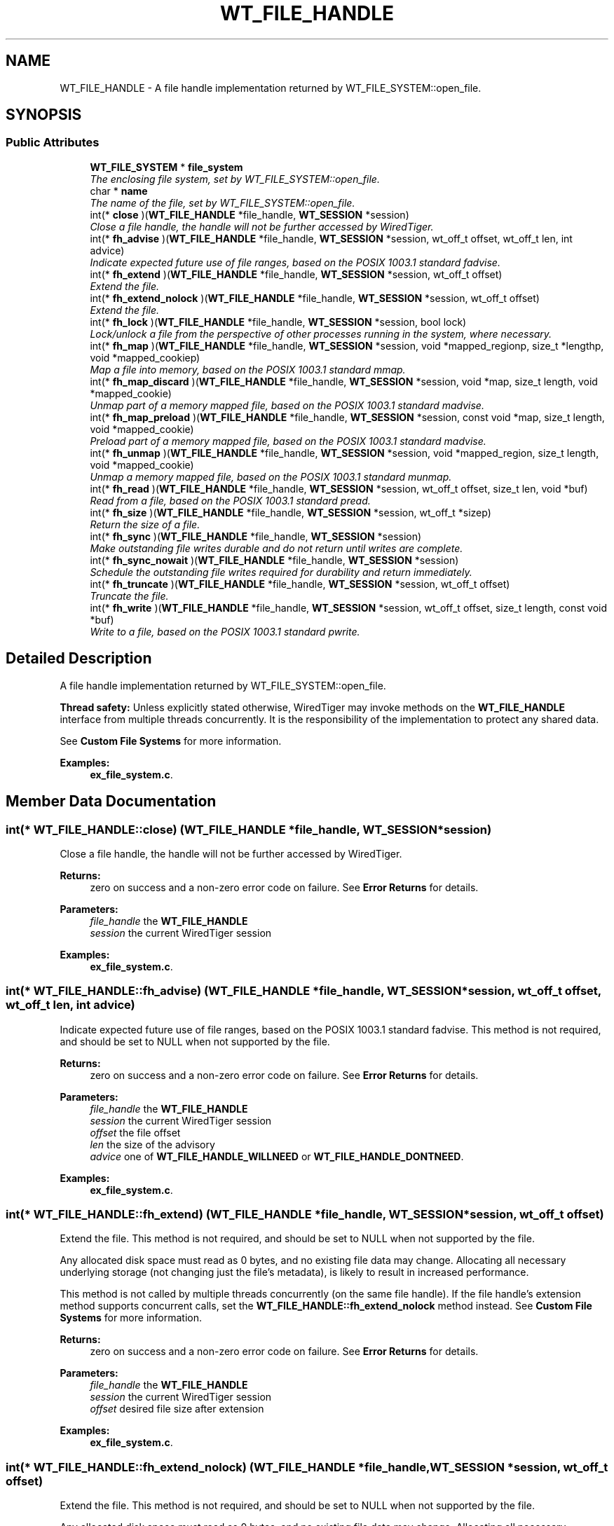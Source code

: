 .TH "WT_FILE_HANDLE" 3 "Fri Oct 7 2016" "Version Version 2.8.1" "WiredTiger" \" -*- nroff -*-
.ad l
.nh
.SH NAME
WT_FILE_HANDLE \- A file handle implementation returned by WT_FILE_SYSTEM::open_file\&.  

.SH SYNOPSIS
.br
.PP
.SS "Public Attributes"

.in +1c
.ti -1c
.RI "\fBWT_FILE_SYSTEM\fP * \fBfile_system\fP"
.br
.RI "\fIThe enclosing file system, set by WT_FILE_SYSTEM::open_file\&. \fP"
.ti -1c
.RI "char * \fBname\fP"
.br
.RI "\fIThe name of the file, set by WT_FILE_SYSTEM::open_file\&. \fP"
.ti -1c
.RI "int(* \fBclose\fP )(\fBWT_FILE_HANDLE\fP *file_handle, \fBWT_SESSION\fP *session)"
.br
.RI "\fIClose a file handle, the handle will not be further accessed by WiredTiger\&. \fP"
.ti -1c
.RI "int(* \fBfh_advise\fP )(\fBWT_FILE_HANDLE\fP *file_handle, \fBWT_SESSION\fP *session, wt_off_t offset, wt_off_t len, int advice)"
.br
.RI "\fIIndicate expected future use of file ranges, based on the POSIX 1003\&.1 standard fadvise\&. \fP"
.ti -1c
.RI "int(* \fBfh_extend\fP )(\fBWT_FILE_HANDLE\fP *file_handle, \fBWT_SESSION\fP *session, wt_off_t offset)"
.br
.RI "\fIExtend the file\&. \fP"
.ti -1c
.RI "int(* \fBfh_extend_nolock\fP )(\fBWT_FILE_HANDLE\fP *file_handle, \fBWT_SESSION\fP *session, wt_off_t offset)"
.br
.RI "\fIExtend the file\&. \fP"
.ti -1c
.RI "int(* \fBfh_lock\fP )(\fBWT_FILE_HANDLE\fP *file_handle, \fBWT_SESSION\fP *session, bool lock)"
.br
.RI "\fILock/unlock a file from the perspective of other processes running in the system, where necessary\&. \fP"
.ti -1c
.RI "int(* \fBfh_map\fP )(\fBWT_FILE_HANDLE\fP *file_handle, \fBWT_SESSION\fP *session, void *mapped_regionp, size_t *lengthp, void *mapped_cookiep)"
.br
.RI "\fIMap a file into memory, based on the POSIX 1003\&.1 standard mmap\&. \fP"
.ti -1c
.RI "int(* \fBfh_map_discard\fP )(\fBWT_FILE_HANDLE\fP *file_handle, \fBWT_SESSION\fP *session, void *map, size_t length, void *mapped_cookie)"
.br
.RI "\fIUnmap part of a memory mapped file, based on the POSIX 1003\&.1 standard madvise\&. \fP"
.ti -1c
.RI "int(* \fBfh_map_preload\fP )(\fBWT_FILE_HANDLE\fP *file_handle, \fBWT_SESSION\fP *session, const void *map, size_t length, void *mapped_cookie)"
.br
.RI "\fIPreload part of a memory mapped file, based on the POSIX 1003\&.1 standard madvise\&. \fP"
.ti -1c
.RI "int(* \fBfh_unmap\fP )(\fBWT_FILE_HANDLE\fP *file_handle, \fBWT_SESSION\fP *session, void *mapped_region, size_t length, void *mapped_cookie)"
.br
.RI "\fIUnmap a memory mapped file, based on the POSIX 1003\&.1 standard munmap\&. \fP"
.ti -1c
.RI "int(* \fBfh_read\fP )(\fBWT_FILE_HANDLE\fP *file_handle, \fBWT_SESSION\fP *session, wt_off_t offset, size_t len, void *buf)"
.br
.RI "\fIRead from a file, based on the POSIX 1003\&.1 standard pread\&. \fP"
.ti -1c
.RI "int(* \fBfh_size\fP )(\fBWT_FILE_HANDLE\fP *file_handle, \fBWT_SESSION\fP *session, wt_off_t *sizep)"
.br
.RI "\fIReturn the size of a file\&. \fP"
.ti -1c
.RI "int(* \fBfh_sync\fP )(\fBWT_FILE_HANDLE\fP *file_handle, \fBWT_SESSION\fP *session)"
.br
.RI "\fIMake outstanding file writes durable and do not return until writes are complete\&. \fP"
.ti -1c
.RI "int(* \fBfh_sync_nowait\fP )(\fBWT_FILE_HANDLE\fP *file_handle, \fBWT_SESSION\fP *session)"
.br
.RI "\fISchedule the outstanding file writes required for durability and return immediately\&. \fP"
.ti -1c
.RI "int(* \fBfh_truncate\fP )(\fBWT_FILE_HANDLE\fP *file_handle, \fBWT_SESSION\fP *session, wt_off_t offset)"
.br
.RI "\fITruncate the file\&. \fP"
.ti -1c
.RI "int(* \fBfh_write\fP )(\fBWT_FILE_HANDLE\fP *file_handle, \fBWT_SESSION\fP *session, wt_off_t offset, size_t length, const void *buf)"
.br
.RI "\fIWrite to a file, based on the POSIX 1003\&.1 standard pwrite\&. \fP"
.in -1c
.SH "Detailed Description"
.PP 
A file handle implementation returned by WT_FILE_SYSTEM::open_file\&. 

\fBThread safety:\fP Unless explicitly stated otherwise, WiredTiger may invoke methods on the \fBWT_FILE_HANDLE\fP interface from multiple threads concurrently\&. It is the responsibility of the implementation to protect any shared data\&.
.PP
See \fBCustom File Systems\fP for more information\&. 
.PP
\fBExamples: \fP
.in +1c
\fBex_file_system\&.c\fP\&.
.SH "Member Data Documentation"
.PP 
.SS "int(* WT_FILE_HANDLE::close) (\fBWT_FILE_HANDLE\fP *file_handle, \fBWT_SESSION\fP *session)"

.PP
Close a file handle, the handle will not be further accessed by WiredTiger\&. 
.PP
\fBReturns:\fP
.RS 4
zero on success and a non-zero error code on failure\&. See \fBError Returns\fP for details\&.
.RE
.PP
\fBParameters:\fP
.RS 4
\fIfile_handle\fP the \fBWT_FILE_HANDLE\fP 
.br
\fIsession\fP the current WiredTiger session 
.RE
.PP

.PP
\fBExamples: \fP
.in +1c
\fBex_file_system\&.c\fP\&.
.SS "int(* WT_FILE_HANDLE::fh_advise) (\fBWT_FILE_HANDLE\fP *file_handle, \fBWT_SESSION\fP *session, wt_off_t offset, wt_off_t len, int advice)"

.PP
Indicate expected future use of file ranges, based on the POSIX 1003\&.1 standard fadvise\&. This method is not required, and should be set to NULL when not supported by the file\&.
.PP
\fBReturns:\fP
.RS 4
zero on success and a non-zero error code on failure\&. See \fBError Returns\fP for details\&.
.RE
.PP
\fBParameters:\fP
.RS 4
\fIfile_handle\fP the \fBWT_FILE_HANDLE\fP 
.br
\fIsession\fP the current WiredTiger session 
.br
\fIoffset\fP the file offset 
.br
\fIlen\fP the size of the advisory 
.br
\fIadvice\fP one of \fBWT_FILE_HANDLE_WILLNEED\fP or \fBWT_FILE_HANDLE_DONTNEED\fP\&. 
.RE
.PP

.PP
\fBExamples: \fP
.in +1c
\fBex_file_system\&.c\fP\&.
.SS "int(* WT_FILE_HANDLE::fh_extend) (\fBWT_FILE_HANDLE\fP *file_handle, \fBWT_SESSION\fP *session, wt_off_t offset)"

.PP
Extend the file\&. This method is not required, and should be set to NULL when not supported by the file\&.
.PP
Any allocated disk space must read as 0 bytes, and no existing file data may change\&. Allocating all necessary underlying storage (not changing just the file's metadata), is likely to result in increased performance\&.
.PP
This method is not called by multiple threads concurrently (on the same file handle)\&. If the file handle's extension method supports concurrent calls, set the \fBWT_FILE_HANDLE::fh_extend_nolock\fP method instead\&. See \fBCustom File Systems\fP for more information\&.
.PP
\fBReturns:\fP
.RS 4
zero on success and a non-zero error code on failure\&. See \fBError Returns\fP for details\&.
.RE
.PP
\fBParameters:\fP
.RS 4
\fIfile_handle\fP the \fBWT_FILE_HANDLE\fP 
.br
\fIsession\fP the current WiredTiger session 
.br
\fIoffset\fP desired file size after extension 
.RE
.PP

.PP
\fBExamples: \fP
.in +1c
\fBex_file_system\&.c\fP\&.
.SS "int(* WT_FILE_HANDLE::fh_extend_nolock) (\fBWT_FILE_HANDLE\fP *file_handle, \fBWT_SESSION\fP *session, wt_off_t offset)"

.PP
Extend the file\&. This method is not required, and should be set to NULL when not supported by the file\&.
.PP
Any allocated disk space must read as 0 bytes, and no existing file data may change\&. Allocating all necessary underlying storage (not only changing the file's metadata), is likely to result in increased performance\&.
.PP
This method may be called by multiple threads concurrently (on the same file handle)\&. If the file handle's extension method does not support concurrent calls, set the \fBWT_FILE_HANDLE::fh_extend\fP method instead\&. See \fBCustom File Systems\fP for more information\&.
.PP
\fBReturns:\fP
.RS 4
zero on success and a non-zero error code on failure\&. See \fBError Returns\fP for details\&.
.RE
.PP
\fBParameters:\fP
.RS 4
\fIfile_handle\fP the \fBWT_FILE_HANDLE\fP 
.br
\fIsession\fP the current WiredTiger session 
.br
\fIoffset\fP desired file size after extension 
.RE
.PP

.PP
\fBExamples: \fP
.in +1c
\fBex_file_system\&.c\fP\&.
.SS "int(* WT_FILE_HANDLE::fh_lock) (\fBWT_FILE_HANDLE\fP *file_handle, \fBWT_SESSION\fP *session, bool lock)"

.PP
Lock/unlock a file from the perspective of other processes running in the system, where necessary\&. 
.PP
\fBReturns:\fP
.RS 4
zero on success and a non-zero error code on failure\&. See \fBError Returns\fP for details\&.
.RE
.PP
\fBParameters:\fP
.RS 4
\fIfile_handle\fP the \fBWT_FILE_HANDLE\fP 
.br
\fIsession\fP the current WiredTiger session 
.br
\fIlock\fP whether to lock or unlock 
.RE
.PP

.PP
\fBExamples: \fP
.in +1c
\fBex_file_system\&.c\fP\&.
.SS "int(* WT_FILE_HANDLE::fh_map) (\fBWT_FILE_HANDLE\fP *file_handle, \fBWT_SESSION\fP *session, void *mapped_regionp, size_t *lengthp, void *mapped_cookiep)"

.PP
Map a file into memory, based on the POSIX 1003\&.1 standard mmap\&. This method is not required, and should be set to NULL when not supported by the file\&.
.PP
\fBReturns:\fP
.RS 4
zero on success and a non-zero error code on failure\&. See \fBError Returns\fP for details\&.
.RE
.PP
\fBParameters:\fP
.RS 4
\fIfile_handle\fP the \fBWT_FILE_HANDLE\fP 
.br
\fIsession\fP the current WiredTiger session 
.br
\fImapped_regionp\fP a reference to a memory location into which should be stored a pointer to the start of the mapped region 
.br
\fIlengthp\fP a reference to a memory location into which should be stored the length of the region 
.br
\fImapped_cookiep\fP a reference to a memory location into which can be optionally stored a pointer to an opaque cookie which is subsequently passed to WT_FILE_HANDLE::unmap\&. 
.RE
.PP

.PP
\fBExamples: \fP
.in +1c
\fBex_file_system\&.c\fP\&.
.SS "int(* WT_FILE_HANDLE::fh_map_discard) (\fBWT_FILE_HANDLE\fP *file_handle, \fBWT_SESSION\fP *session, void *map, size_t length, void *mapped_cookie)"

.PP
Unmap part of a memory mapped file, based on the POSIX 1003\&.1 standard madvise\&. This method is not required, and should be set to NULL when not supported by the file\&.
.PP
\fBReturns:\fP
.RS 4
zero on success and a non-zero error code on failure\&. See \fBError Returns\fP for details\&.
.RE
.PP
\fBParameters:\fP
.RS 4
\fIfile_handle\fP the \fBWT_FILE_HANDLE\fP 
.br
\fIsession\fP the current WiredTiger session 
.br
\fImap\fP a location in the mapped region unlikely to be used in the near future 
.br
\fIlength\fP the length of the mapped region to discard 
.br
\fImapped_cookie\fP any cookie set by the WT_FILE_HANDLE::map method 
.RE
.PP

.PP
\fBExamples: \fP
.in +1c
\fBex_file_system\&.c\fP\&.
.SS "int(* WT_FILE_HANDLE::fh_map_preload) (\fBWT_FILE_HANDLE\fP *file_handle, \fBWT_SESSION\fP *session, const void *map, size_t length, void *mapped_cookie)"

.PP
Preload part of a memory mapped file, based on the POSIX 1003\&.1 standard madvise\&. This method is not required, and should be set to NULL when not supported by the file\&.
.PP
\fBReturns:\fP
.RS 4
zero on success and a non-zero error code on failure\&. See \fBError Returns\fP for details\&.
.RE
.PP
\fBParameters:\fP
.RS 4
\fIfile_handle\fP the \fBWT_FILE_HANDLE\fP 
.br
\fIsession\fP the current WiredTiger session 
.br
\fImap\fP a location in the mapped region likely to be used in the near future 
.br
\fIlength\fP the size of the mapped region to preload 
.br
\fImapped_cookie\fP any cookie set by the WT_FILE_HANDLE::map method 
.RE
.PP

.PP
\fBExamples: \fP
.in +1c
\fBex_file_system\&.c\fP\&.
.SS "int(* WT_FILE_HANDLE::fh_read) (\fBWT_FILE_HANDLE\fP *file_handle, \fBWT_SESSION\fP *session, wt_off_t offset, size_t len, void *buf)"

.PP
Read from a file, based on the POSIX 1003\&.1 standard pread\&. 
.PP
\fBReturns:\fP
.RS 4
zero on success and a non-zero error code on failure\&. See \fBError Returns\fP for details\&.
.RE
.PP
\fBParameters:\fP
.RS 4
\fIfile_handle\fP the \fBWT_FILE_HANDLE\fP 
.br
\fIsession\fP the current WiredTiger session 
.br
\fIoffset\fP the offset in the file to start reading from 
.br
\fIlen\fP the amount to read 
.br
\fIbuf\fP buffer to hold the content read from file 
.RE
.PP

.PP
\fBExamples: \fP
.in +1c
\fBex_file_system\&.c\fP\&.
.SS "int(* WT_FILE_HANDLE::fh_size) (\fBWT_FILE_HANDLE\fP *file_handle, \fBWT_SESSION\fP *session, wt_off_t *sizep)"

.PP
Return the size of a file\&. 
.PP
\fBReturns:\fP
.RS 4
zero on success and a non-zero error code on failure\&. See \fBError Returns\fP for details\&.
.RE
.PP
\fBParameters:\fP
.RS 4
\fIfile_handle\fP the \fBWT_FILE_HANDLE\fP 
.br
\fIsession\fP the current WiredTiger session 
.br
\fIsizep\fP the size of the file 
.RE
.PP

.PP
\fBExamples: \fP
.in +1c
\fBex_file_system\&.c\fP\&.
.SS "int(* WT_FILE_HANDLE::fh_sync) (\fBWT_FILE_HANDLE\fP *file_handle, \fBWT_SESSION\fP *session)"

.PP
Make outstanding file writes durable and do not return until writes are complete\&. This method is not required for read-only files, and should be set to NULL when not supported by the file\&.
.PP
\fBReturns:\fP
.RS 4
zero on success and a non-zero error code on failure\&. See \fBError Returns\fP for details\&.
.RE
.PP
\fBParameters:\fP
.RS 4
\fIfile_handle\fP the \fBWT_FILE_HANDLE\fP 
.br
\fIsession\fP the current WiredTiger session 
.RE
.PP

.PP
\fBExamples: \fP
.in +1c
\fBex_file_system\&.c\fP\&.
.SS "int(* WT_FILE_HANDLE::fh_sync_nowait) (\fBWT_FILE_HANDLE\fP *file_handle, \fBWT_SESSION\fP *session)"

.PP
Schedule the outstanding file writes required for durability and return immediately\&. This method is not required, and should be set to NULL when not supported by the file\&.
.PP
\fBReturns:\fP
.RS 4
zero on success and a non-zero error code on failure\&. See \fBError Returns\fP for details\&.
.RE
.PP
\fBParameters:\fP
.RS 4
\fIfile_handle\fP the \fBWT_FILE_HANDLE\fP 
.br
\fIsession\fP the current WiredTiger session 
.RE
.PP

.PP
\fBExamples: \fP
.in +1c
\fBex_file_system\&.c\fP\&.
.SS "int(* WT_FILE_HANDLE::fh_truncate) (\fBWT_FILE_HANDLE\fP *file_handle, \fBWT_SESSION\fP *session, wt_off_t offset)"

.PP
Truncate the file\&. This method is not required, and should be set to NULL when not supported by the file\&.
.PP
This method is not called by multiple threads concurrently (on the same file handle)\&.
.PP
\fBReturns:\fP
.RS 4
zero on success and a non-zero error code on failure\&. See \fBError Returns\fP for details\&.
.RE
.PP
\fBParameters:\fP
.RS 4
\fIfile_handle\fP the \fBWT_FILE_HANDLE\fP 
.br
\fIsession\fP the current WiredTiger session 
.br
\fIoffset\fP desired file size after truncate 
.RE
.PP

.PP
\fBExamples: \fP
.in +1c
\fBex_file_system\&.c\fP\&.
.SS "int(* WT_FILE_HANDLE::fh_unmap) (\fBWT_FILE_HANDLE\fP *file_handle, \fBWT_SESSION\fP *session, void *mapped_region, size_t length, void *mapped_cookie)"

.PP
Unmap a memory mapped file, based on the POSIX 1003\&.1 standard munmap\&. This method is only required if a valid implementation of map is provided by the file, and should be set to NULL otherwise\&.
.PP
\fBReturns:\fP
.RS 4
zero on success and a non-zero error code on failure\&. See \fBError Returns\fP for details\&.
.RE
.PP
\fBParameters:\fP
.RS 4
\fIfile_handle\fP the \fBWT_FILE_HANDLE\fP 
.br
\fIsession\fP the current WiredTiger session 
.br
\fImapped_region\fP a pointer to the start of the mapped region 
.br
\fIlength\fP the length of the mapped region 
.br
\fImapped_cookie\fP any cookie set by the WT_FILE_HANDLE::map method 
.RE
.PP

.PP
\fBExamples: \fP
.in +1c
\fBex_file_system\&.c\fP\&.
.SS "int(* WT_FILE_HANDLE::fh_write) (\fBWT_FILE_HANDLE\fP *file_handle, \fBWT_SESSION\fP *session, wt_off_t offset, size_t length, const void *buf)"

.PP
Write to a file, based on the POSIX 1003\&.1 standard pwrite\&. This method is not required for read-only files, and should be set to NULL when not supported by the file\&.
.PP
\fBReturns:\fP
.RS 4
zero on success and a non-zero error code on failure\&. See \fBError Returns\fP for details\&.
.RE
.PP
\fBParameters:\fP
.RS 4
\fIfile_handle\fP the \fBWT_FILE_HANDLE\fP 
.br
\fIsession\fP the current WiredTiger session 
.br
\fIoffset\fP offset at which to start writing 
.br
\fIlength\fP amount of data to write 
.br
\fIbuf\fP content to be written to the file 
.RE
.PP

.PP
\fBExamples: \fP
.in +1c
\fBex_file_system\&.c\fP\&.

.SH "Author"
.PP 
Generated automatically by Doxygen for WiredTiger from the source code\&.
